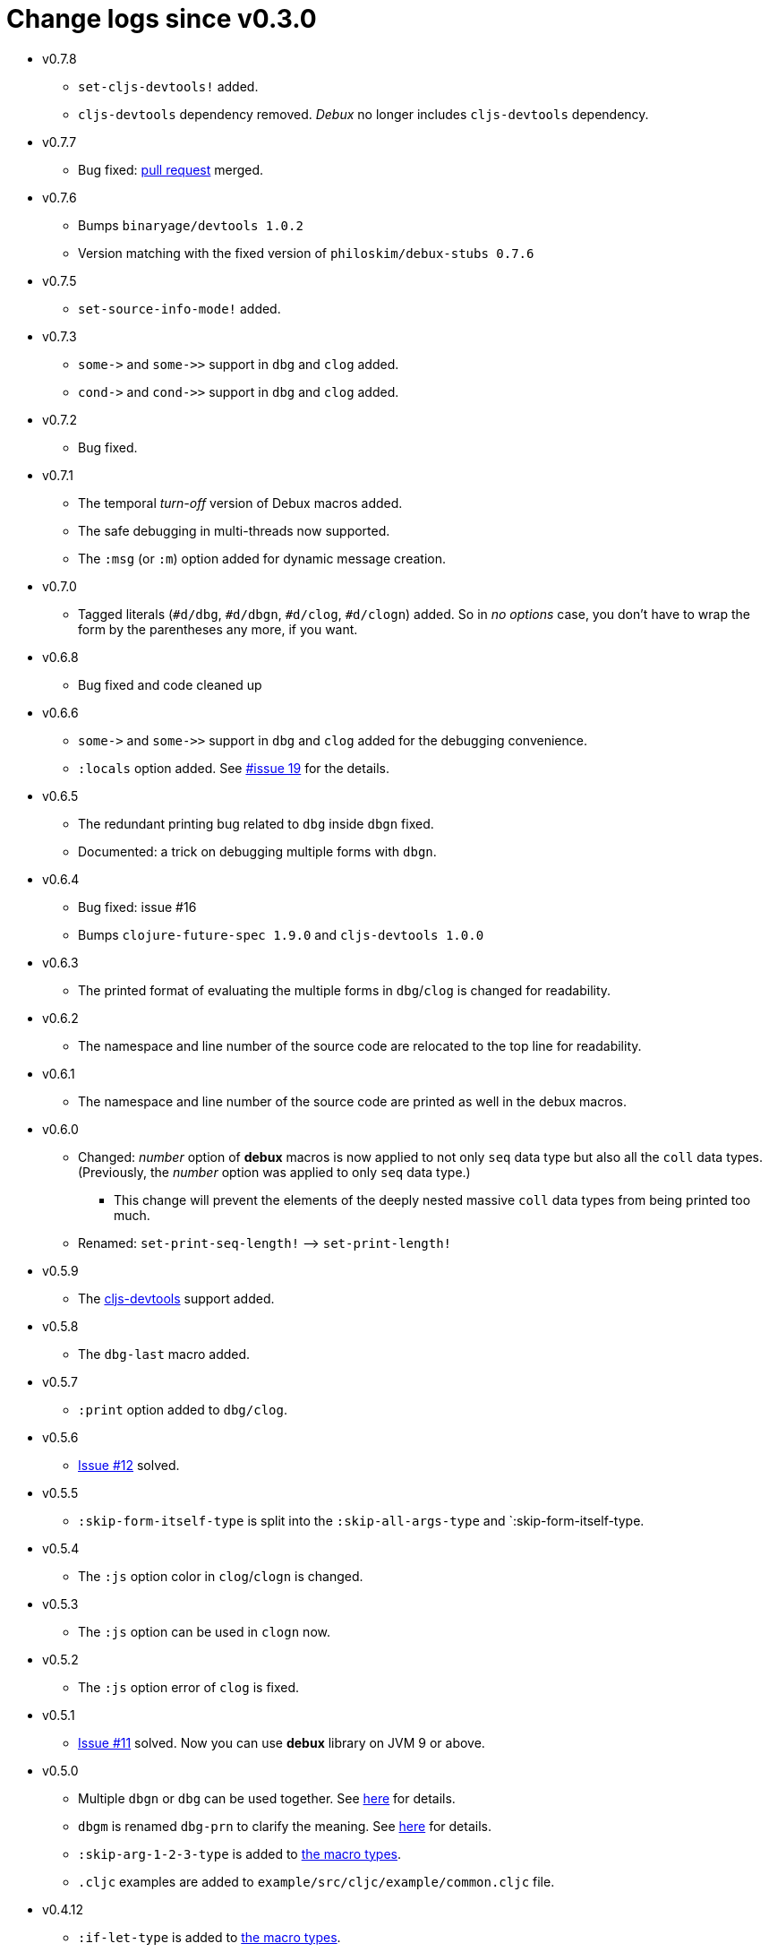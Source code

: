 # Change logs since v0.3.0
:source-language: clojure
:source-highlighter: coderay
:sectnums:

* v0.7.8
** `set-cljs-devtools!` added.
** `cljs-devtools` dependency removed. _Debux_ no longer includes `cljs-devtools`
   dependency.

* v0.7.7
** Bug fixed: link:https://github.com/philoskim/debux/pull/20[pull request] merged. 

* v0.7.6
** Bumps `binaryage/devtools 1.0.2`
**  Version matching with the fixed version of `philoskim/debux-stubs 0.7.6`

* v0.7.5
** `set-source-info-mode!` added.

* v0.7.3
** `pass:[some->]` and `pass:[some->>]` support in `dbg` and `clog` added.
** `pass:[cond->]` and `pass:[cond->>]` support in `dbg` and `clog` added.

* v0.7.2
** Bug fixed.

* v0.7.1
** The temporal _turn-off_ version of Debux macros added.
** The safe debugging in multi-threads now supported.
** The `:msg` (or `:m`) option added for dynamic message creation.

* v0.7.0
** Tagged literals (`#d/dbg`, `#d/dbgn`, `#d/clog`, `#d/clogn`) added. So in _no options_
   case, you don't have to wrap the form by the parentheses any more, if you want.

* v0.6.8
** Bug fixed and code cleaned up

* v0.6.6
** `pass:[some->]` and `pass:[some->>]` support in `dbg` and `clog` added for the
   debugging convenience.
** `:locals` option added. See link:https://github.com/philoskim/debux/issues/19[#issue
   19] for the details.

* v0.6.5
** The redundant printing bug related to `dbg` inside `dbgn` fixed.
** Documented: a trick on debugging multiple forms with `dbgn`.

* v0.6.4
** Bug fixed: issue #16
** Bumps `clojure-future-spec 1.9.0` and `cljs-devtools 1.0.0`

* v0.6.3
** The printed format of evaluating the multiple forms in `dbg`/`clog` is changed for
   readability.

* v0.6.2
** The namespace and line number of the source code are relocated to the top line for
   readability.

* v0.6.1
** The namespace and line number of the source code are printed as well in the debux macros.   

* v0.6.0
** Changed: _number_ option of *debux* macros is now applied to not only `seq` data type
   but also all the `coll` data types. (Previously, the _number_ option was applied to
   only `seq` data type.)
*** This change will prevent the elements of the deeply nested massive `coll` data types
    from being printed too much.
** Renamed: `set-print-seq-length!` pass:q[-->] `set-print-length!`

* v0.5.9
** The link:https://github.com/binaryage/cljs-devtools[cljs-devtools] support added.

* v0.5.8
** The `dbg-last` macro added.

* v0.5.7
** `:print` option added to `dbg/clog`.

* v0.5.6
** link:https://github.com/philoskim/debux/issues/12[Issue #12] solved.

* v0.5.5
** `:skip-form-itself-type` is split into the `:skip-all-args-type` and
   `:skip-form-itself-type.

* v0.5.4
** The `:js` option color in `clog`/`clogn` is changed.

* v0.5.3
** The `:js` option can be used in `clogn` now.

* v0.5.2
** The `:js` option error of `clog` is fixed.

* v0.5.1
** link:https://github.com/philoskim/debux/issues/11[Issue #11] solved. Now you can use
   *debux* library on JVM 9 or above.

* v0.5.0
** Multiple `dbgn` or `dbg` can be used together. See <<multiple-use, here>> for details.
** `dbgm` is renamed `dbg-prn` to clarify the meaning. See <<dbg-prn, here>> for details.
** `:skip-arg-1-2-3-type` is added to
   link:https://github.com/philoskim/debux#macro-type-table[the macro types].
** `.cljc` examples are added to `example/src/cljc/example/common.cljc` file.

* v0.4.12
** `:if-let-type` is added to link:https://github.com/philoskim/debux#macro-type-table[the
   macro types].
** `dbgm` is added for debugging inside the ClojureScript macros.

* v0.4.11
** link:https://github.com/philoskim/debux/issues/9[Issue #9] bug fixed: This error
   occured when the form including `recur` has a `java.lang.Class` type of symbol as
   well. It's now fixed.

* v0.4.10
** link:https://github.com/philoskim/debux/issues/8[Issue #8] bug fixed: `if-let` and
   `if-some` in `dbgn`/`clogn` work without errors now.

* v0.4.9
** link:https://github.com/philoskim/debux/issues/7[Issue #7] bug fixed: _attr-map_ and
   _prepost-map_ in `defn` or `defn-` are preperly handled now.

* v0.4.8
** A bug in `dbg`/`clog` is fixed, which causes multiple evaluations in debugging the side
   effect code.

* v0.4.7
** link:https://github.com/philoskim/debux/issues/6[Issue #6] bug is fixed.

* v0.4.6
** The following missing macros of `cljs.core` are added.
*** `:skip-form-itself-type`
+
`goog-define` `import-macros` `js-comment` `js-inline-comment` `require` `require-macros` 
`simple-benchmark`  `specify` `specify!` `use` `use-macros`

*** `:skip-arg-1-type`
+
`this-as`

* v0.4.5
** No new features are added. Just for matching with the fixed version of `debux-stubs`.

* v0.4.4
** Added: The new `debux-stubs` library is introduced for production mode support.
** Added: `set-debug-mode!` is added.
** Added: `set-ns-whitelist!` and `set-ns-blacklist!` are added.

* v0.4.3 
** Changed: The same duplicate evaluated results are not printed by default.
** Enhanced: The readability is enhanced for the looping constructs such as `map`,
   `reduce`, `for`, `loop`, and so on by inserting a blank line whenever iteration
   happens.

* v0.4.2
** Fixed: Bindings spec violaton error in clojure-1.9.0 caused by `&` symbol in
   `clojure.core/let` is fixed.
** Added: `set-print-seq-length!` function is added to change the default number when
   printing `seq` data type.
** Added: `dbg` can be used inside `dbgn` or vice versa. `clog` can be used inside `clogn`
   or vice versa.

* v0.4.1
** Fixed: The print errors of `dbgn` and `clogn` in ClojureScript are fixed.
** Fixed: The errors of `dbg` and `clog` in ClojureScript are fixed.
** Added: `:loop-type` is added to the macro types.
** Upgraded: `debux.el` is upgraded.

* v0.4.0
** Revived: The old useful features of `dbg` in version 0.2.1 are revived for practicality.


* v0.3.12
** Supplemented: The missing parts of too long forms truncation are supplemented.

* v0.3.11
** Changed: The too long form is truncated and printed with pass:q[`...`] symbol.

* v0.3.10
** Fixed: clojurescript-1.9.854 version of improved function printing style is reflected.
*** Refer to http://blog.fikesfarm.com/posts/2017-07-29-improved-function-printing.html?utm_source=dlvr.it[here] for details.

* v0.3.9
** Fixed: The error in debugging `doseq` is removed. 
** Changed: The number option applies only to `seq` data type, not to vectors, maps, or sets.

* v0.3.8
** Refactored: Code duplications are removed as much as possible.
** Renamed: `merge-style` pass:q[-->] `merge-styles`

* v0.3.7
** Fixed: Another redundant multiple vertical bar display error by an exception thrown in
   evaluating `dbgn` is fixed.
** Changed: Some displayed output result formats are improved for readability.

* v0.3.6
** Added: Limited support for the form including `recur` is added. Refer to
   <<recur-support>>.

* v0.3.5
** Fixed: Redundant multiple vertical bar display error by an exception thrown in
   evaluating `dbgn` is fixed.

* v0.3.4
** Added: `register-macros!`/`show-macros` support for ClojureScript is added.

* v0.3.3
** Fixed: The error of `when` listed in `:let-type` by mistake is deleted.

* v0.3.2
** Fixed: The `dbgn`/`clogn` related several bugs on ClojureScript are removed.

* v0.3.1
** Fixed: The error-causing dependency `philoskim/debux2 "0.2.1"` is removed.

* v0.3.0
** Added: `dbgn`/`clogn` debugging macros on Clojure and ClojureScript are added.
** Updated: `break` macro on ClojureScript is improved.
